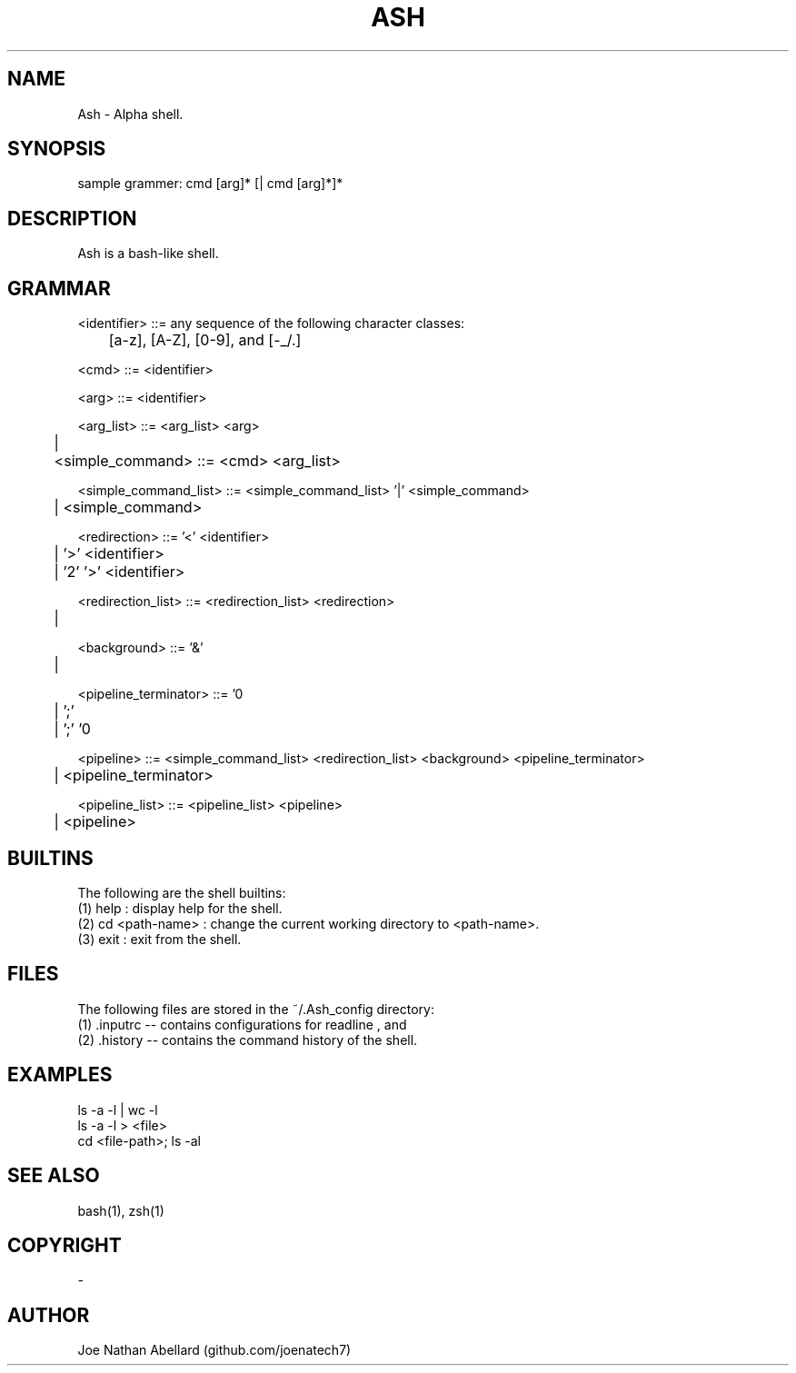 .\" man page for Ash (Alpha shell)
.TH ASH "1" "August 2017" "Ash 2.0" "Shell Manual"
.SH NAME \"--------------------------------------
Ash \- Alpha shell.
.SH SYNOPSIS \"--------------------------------------
sample grammer: cmd [arg]* [| cmd [arg]*]*
.SH DESCRIPTION \"--------------------------------------
Ash is a bash-like shell.


.SH GRAMMAR \"--------------------------------------
<identifier> ::= any sequence of the following character classes:
.br
	[a-z], [A-Z], [0-9], and [-_/.]

<cmd> ::= <identifier>
.br

<arg> ::= <identifier>
.br

<arg_list> ::= <arg_list> <arg>
.br
	| 
.br
	
<simple_command> ::= <cmd> <arg_list>
.br

<simple_command_list> ::= <simple_command_list> '|' <simple_command>
.br
	| <simple_command>
.br

<redirection> ::= '<' <identifier>
.br
	| '>' <identifier>
.br
	| '2' '>' <identifier>
.br

<redirection_list> ::= <redirection_list> <redirection>
.br
	| 
.br

<background> ::= '&'
.br
	| 
.br

<pipeline_terminator> ::= '\n'
.br
	| ';'
.br
	| ';' '\n'
.br

<pipeline> ::= <simple_command_list> <redirection_list> <background> <pipeline_terminator>
.br
	| <pipeline_terminator>
.br

<pipeline_list> ::= <pipeline_list> <pipeline>
.br
	| <pipeline>
.SH BUILTINS \"--------------------------------------
The following are the shell builtins:
.br
(1) help : display help for the shell.
.br
(2) cd <path-name> : change the current working directory to <path-name>.
.br
(3) exit : exit from the shell.
.SH FILES \"--------------------------------------
The following files are stored in the ~/.Ash_config directory: 
.br
(1) .inputrc -- contains configurations for readline , and 
.br
(2) .history -- contains the command history of the shell.
.SH EXAMPLES \"--------------------------------------
ls -a -l | wc -l 
.br 
ls -a -l > <file> 
.br
cd <file-path>; ls -al

.SH SEE ALSO \"--------------------------------------
bash(1), zsh(1)
.SH COPYRIGHT
-
.SH AUTHOR \"--------------------------------------
.TP 
Joe Nathan Abellard (github.com/joenatech7)
